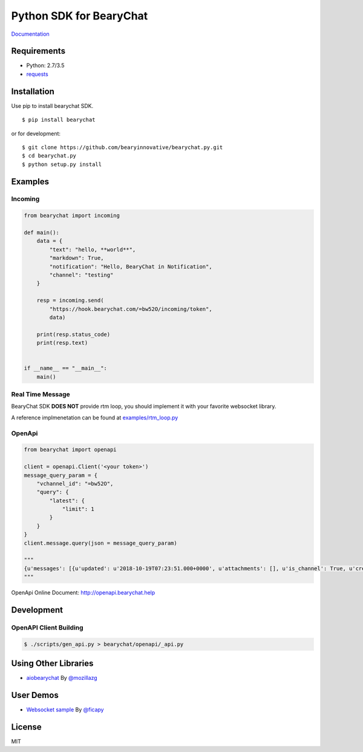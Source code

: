 ========================
Python SDK for BearyChat
========================

|@BearyChat|
|Build Status|
|Development Status|
|Documentation Status|

`Documentation <http://bearychat.readthedocs.io/en/latest/?badge=latest>`_

Requirements
------------

- Python: 2.7/3.5
- `requests <https://github.com/kennethreitz/requests>`_

Installation
------------

Use pip to install bearychat SDK.

::

    $ pip install bearychat

or for development:

::

    $ git clone https://github.com/bearyinnovative/bearychat.py.git
    $ cd bearychat.py
    $ python setup.py install

Examples
--------

Incoming
~~~~~~~~

.. code:: python

    from bearychat import incoming

    def main():
        data = {
            "text": "hello, **world**",
            "markdown": True,
            "notification": "Hello, BearyChat in Notification",
            "channel": "testing"
        }

        resp = incoming.send(
            "https://hook.bearychat.com/=bw52O/incoming/token",
            data)

        print(resp.status_code)
        print(resp.text)


    if __name__ == "__main__":
        main()


Real Time Message
~~~~~~~~~~~~~~~~~

BearyChat SDK **DOES NOT** provide rtm loop, you should implement it with your
favorite websocket library.

A reference implmenetation can be found at `examples/rtm_loop.py <./examples/rtm_loop.py>`_

OpenApi
~~~~~~~
.. code:: python

    from bearychat import openapi
    
    client = openapi.Client('<your token>')
    message_query_param = {
        "vchannel_id": "=bw52O",
        "query": {
            "latest": {
                "limit": 1
            }
        }
    }
    client.message.query(json = message_query_param)

    """
    {u'messages': [{u'updated': u'2018-10-19T07:23:51.000+0000', u'attachments': [], u'is_channel': True, u'created': u'2018-10-19T07:23:51.000+0000', u'text': u'hello \u9080\u8bf7 \u80e1\u4f2f\u673a\u5668\u4eba \u52a0\u5165\u8be5\u8ba8\u8bba\u7ec4', u'created_ts': 1539933830697, u'subtype': u'info', u'team_id': u'=bwDBo', u'key': u'1539933830697.0487', u'refer_key': None, u'robot_id': None, u'fallback': None, u'vchannel_id': u'=bwPzN', u'uid': u'=bwZbY'}]}
    """

OpenApi Online Document: http://openapi.bearychat.help


Development
-----------

OpenAPI Client Building
~~~~~~~~~~~~~~~~~~~~~~~

.. code:: shell

  $ ./scripts/gen_api.py > bearychat/openapi/_api.py


Using Other Libraries
---------------------

- `aiobearychat <https://github.com/mozillazg/aiobearychat>`_ By `@mozillazg <https://github.com/mozillazg>`_

User Demos
---------------------

- `Websocket sample <https://gist.github.com/ficapy/8948348d4b8ea2adb9e3e4e5237cb0a3>`_ By `@ficapy <https://github.com/ficapy>`_


License
-------

MIT


.. |@BearyChat| image:: http://openapi.beary.chat/badge.svg
   :target: http://openapi.beary.chat/join
.. |Build Status| image:: https://travis-ci.org/bearyinnovative/bearychat.py.svg
   :target: https://travis-ci.org/bearyinnovative/bearychat.py
.. |Development Status| image:: https://img.shields.io/badge/status-WIP-yellow.svg?style=flat-square
.. |Documentation Status| image:: https://readthedocs.org/projects/bearychat/badge/?version=latest
   :target: http://bearychat.readthedocs.io/en/latest/?badge=latest
